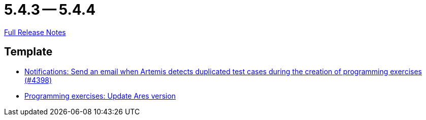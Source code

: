 = 5.4.3 -- 5.4.4

link:https://github.com/ls1intum/Artemis/releases/tag/5.4.4[Full Release Notes]

== Template

* link:https://www.github.com/ls1intum/Artemis/commit/65e703ff9e71447913387a423691b20f160575d4[Notifications: Send an email when Artemis detects duplicated test cases during the creation of programming exercises (#4398)]
* link:https://www.github.com/ls1intum/Artemis/commit/416eb954ac8795629bfeebd7b150278ec783a5f8[Programming exercises: Update Ares version]


